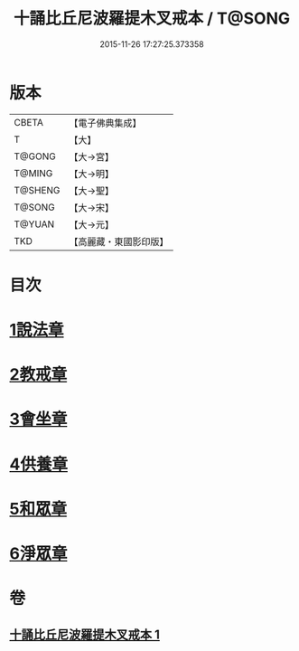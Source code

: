 #+TITLE: 十誦比丘尼波羅提木叉戒本 / T@SONG
#+DATE: 2015-11-26 17:27:25.373358
* 版本
 |     CBETA|【電子佛典集成】|
 |         T|【大】     |
 |    T@GONG|【大→宮】   |
 |    T@MING|【大→明】   |
 |   T@SHENG|【大→聖】   |
 |    T@SONG|【大→宋】   |
 |    T@YUAN|【大→元】   |
 |       TKD|【高麗藏・東國影印版】|

* 目次
* [[file:KR6k0018_001.txt::001-0479a15][1說法章]]
* [[file:KR6k0018_001.txt::001-0479a18][2教戒章]]
* [[file:KR6k0018_001.txt::001-0479a22][3會坐章]]
* [[file:KR6k0018_001.txt::001-0479a26][4供養章]]
* [[file:KR6k0018_001.txt::0479b11][5和眾章]]
* [[file:KR6k0018_001.txt::0479b15][6淨眾章]]
* 卷
** [[file:KR6k0018_001.txt][十誦比丘尼波羅提木叉戒本 1]]
